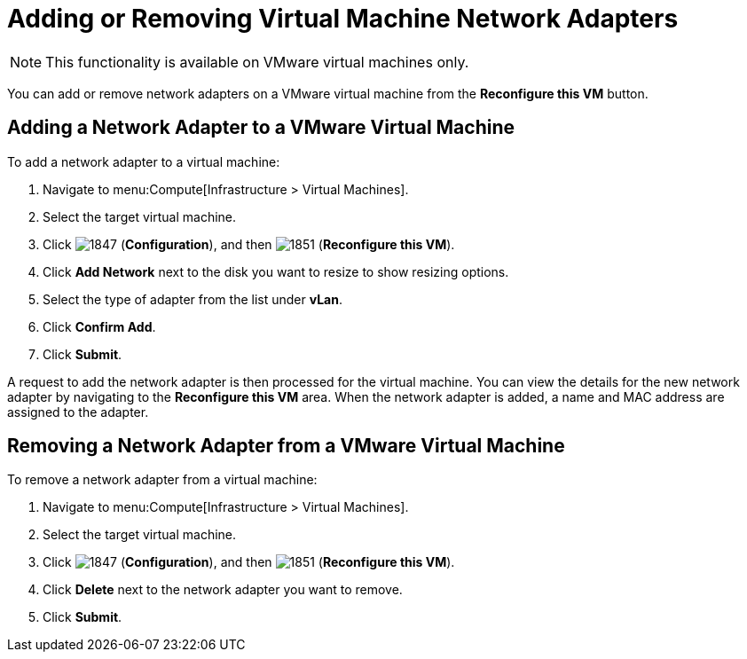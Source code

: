 [[Reconfiguring_VM_Network_Adapters]]
= Adding or Removing Virtual Machine Network Adapters

[NOTE]
====
This functionality is available on VMware virtual machines only.
====

You can add or remove network adapters on a VMware virtual machine from the *Reconfigure this VM* button.

== Adding a Network Adapter to a VMware Virtual Machine 

To add a network adapter to a virtual machine:

. Navigate to menu:Compute[Infrastructure > Virtual Machines].
. Select the target virtual machine.
. Click  image:1847.png[] (*Configuration*), and then  image:1851.png[] (*Reconfigure this VM*).
. Click *Add Network* next to the disk you want to resize to show resizing options.
. Select the type of adapter from the list under *vLan*.
. Click *Confirm Add*.
. Click *Submit*.

A request to add the network adapter is then processed for the virtual machine. You can view the details for the new network adapter by navigating to the *Reconfigure this VM* area. When the network adapter is added, a name and MAC address are assigned to the adapter.

== Removing a Network Adapter from a VMware Virtual Machine 

To remove a network adapter from a virtual machine:

. Navigate to menu:Compute[Infrastructure > Virtual Machines].
. Select the target virtual machine.
. Click  image:1847.png[] (*Configuration*), and then  image:1851.png[] (*Reconfigure this VM*).
. Click *Delete* next to the network adapter you want to remove.
. Click *Submit*.

